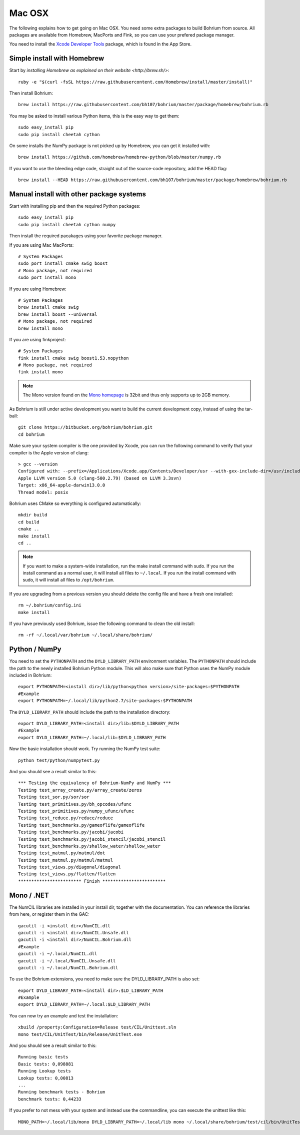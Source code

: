 Mac OSX
-------

The following explains how to get going on Mac OSX. You need some extra packages to build Bohrium from source. All packages are available from Homebrew, MacPorts and Fink, so you can use your prefered package manager.

You need to install the `Xcode Developer Tools <https://developer.apple.com/xcode/>`_ package, which is found in the App Store.

Simple install with Homebrew
~~~~~~~~~~~~~~~~~~~~~~~~~~~~

Start by `installing Homebrew as explained on their website <http://brew.sh/>`::

  ruby -e "$(curl -fsSL https://raw.githubusercontent.com/Homebrew/install/master/install)"

Then install Bohrium::

  brew install https://raw.githubusercontent.com/bh107/bohrium/master/package/homebrew/bohrium.rb

You may be asked to install various Python items, this is the easy way to get them::

  sudo easy_install pip 
  sudo pip install cheetah cython

On some installs the NumPy package is not picked up by Homebrew, you can get it installed with::

  brew install https://github.com/homebrew/homebrew-python/blob/master/numpy.rb

If you want to use the bleeding edge code, straight out of the source-code repository, add the HEAD flag::

  brew install --HEAD https://raw.githubusercontent.com/bh107/bohrium/master/package/homebrew/bohrium.rb


Manual install with other package systems
~~~~~~~~~~~~~~~~~~~~~~~~~~~~~~~~~~~~~~~~~

Start with installing pip and then the required Python packages::

  sudo easy_install pip
  sudo pip install cheetah cython numpy

Then install the required pacakages using your favorite package manager.

If you are using Mac MacPorts::

  # System Packages
  sudo port install cmake swig boost
  # Mono package, not required
  sudo port install mono

If you are using Homebrew::

  # System Packages
  brew install cmake swig
  brew install boost --universal
  # Mono package, not required
  brew install mono

If you are using finkproject::

  # System Packages
  fink install cmake swig boost1.53.nopython
  # Mono package, not required
  fink install mono


.. note:: The Mono version found on the `Mono homepage <http://www.mono-project.com/Main_Page>`_ is 32bit and thus only supports up to 2GB memory.


As Bohrium is still under active development you want to build the current development copy, instead of using the tar-ball::

  git clone https://bitbucket.org/bohrium/bohrium.git
  cd bohrium

Make sure your system compiler is the one provided by Xcode, you can run the following command to verify that your compiler is the Apple version of clang::

  > gcc --version
  Configured with: --prefix=/Applications/Xcode.app/Contents/Developer/usr --with-gxx-include-dir=/usr/include/c++/4.2.1
  Apple LLVM version 5.0 (clang-500.2.79) (based on LLVM 3.3svn)
  Target: x86_64-apple-darwin13.0.0
  Thread model: posix

Bohrium uses CMake so everything is configured automatically::

  mkdir build
  cd build
  cmake ..
  make install
  cd ..

.. note:: If you want to make a system-wide installation, run the make install command with sudo.
          If you run the install command as a normal user, it will install all files to ``~/.local``.
          If you run the install command with sudo, it will install all files to ``/opt/bohrium``.

If you are upgrading from a previous version you should delete the config file and have a fresh one installed::

  rm ~/.bohrium/config.ini
  make install

If you have previously used Bohrium, issue the following command to clean the old install::

  rm -rf ~/.local/var/bohrium ~/.local/share/bohrium/

Python / NumPy
~~~~~~~~~~~~~~
You need to set the ``PYTHONPATH`` and the ``DYLD_LIBRARY_PATH`` environment variables.
The ``PYTHONPATH`` should include the path to the newly installed Bohrium Python module. This will also make sure that Python uses the NumPy module included in Bohrium::

  export PYTHONPATH=<install dir>/lib/python<python version>/site-packages:$PYTHONPATH
  #Example
  export PYTHONPATH=~/.local/lib/python2.7/site-packages:$PYTHONPATH

The ``DYLD_LIBRARY_PATH`` should include the path to the installation directory::

  export DYLD_LIBRARY_PATH=<install dir>/lib:$DYLD_LIBRARY_PATH
  #Example
  export DYLD_LIBRARY_PATH=~/.local/lib:$DYLD_LIBRARY_PATH

Now the basic installation should work. Try running the NumPy test suite::

  python test/python/numpytest.py

And you should see a result similar to this::

    *** Testing the equivalency of Bohrium-NumPy and NumPy ***
    Testing test_array_create.py/array_create/zeros
    Testing test_sor.py/sor/sor
    Testing test_primitives.py/bh_opcodes/ufunc
    Testing test_primitives.py/numpy_ufunc/ufunc
    Testing test_reduce.py/reduce/reduce
    Testing test_benchmarks.py/gameoflife/gameoflife
    Testing test_benchmarks.py/jacobi/jacobi
    Testing test_benchmarks.py/jacobi_stencil/jacobi_stencil
    Testing test_benchmarks.py/shallow_water/shallow_water
    Testing test_matmul.py/matmul/dot
    Testing test_matmul.py/matmul/matmul
    Testing test_views.py/diagonal/diagonal
    Testing test_views.py/flatten/flatten
    ************************ Finish ************************

Mono / .NET
~~~~~~~~~~~
The NumCIL libraries are installed in your install dir, together with the documentation. You can reference the libraries from here, or register them in the GAC::

   gacutil -i <install dir>/NumCIL.dll
   gacutil -i <install dir>/NumCIL.Unsafe.dll
   gacutil -i <install dir>/NumCIL.Bohrium.dll
   #Example
   gacutil -i ~/.local/NumCIL.dll
   gacutil -i ~/.local/NumCIL.Unsafe.dll
   gacutil -i ~/.local/NumCIL.Bohrium.dll

To use the Bohrium extensions, you need to make sure the DYLD_LIBRARY_PATH is also set::

  export DYLD_LIBRARY_PATH=<install dir>:$LD_LIBRARY_PATH
  #Example
  export DYLD_LIBRARY_PATH=~/.local:$LD_LIBRARY_PATH

You can now try an example and test the installation::

  xbuild /property:Configuration=Release test/CIL/Unittest.sln
  mono test/CIL/UnitTest/bin/Release/UnitTest.exe

And you should see a result similar to this::

   Running basic tests
   Basic tests: 0,098881
   Running Lookup tests
   Lookup tests: 0,00813
   ...
   Running benchmark tests - Bohrium
   benchmark tests: 0,44233

If you prefer to not mess with your system and instead use the commandline, you can execute the unittest like this::

  MONO_PATH=~/.local/lib/mono DYLD_LIBRARY_PATH=~/.local/lib mono ~/.local/share/bohrium/test/cil/bin/UnitTest.exe


